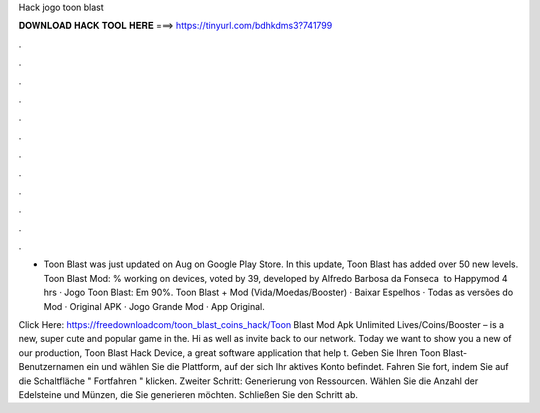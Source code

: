 Hack jogo toon blast



𝐃𝐎𝐖𝐍𝐋𝐎𝐀𝐃 𝐇𝐀𝐂𝐊 𝐓𝐎𝐎𝐋 𝐇𝐄𝐑𝐄 ===> https://tinyurl.com/bdhkdms3?741799



.



.



.



.



.



.



.



.



.



.



.



.

- Toon Blast was just updated on Aug on Google Play Store. In this update, Toon Blast has added over 50 new levels. Toon Blast Mod: % working on devices, voted by 39, developed by Alfredo Barbosa da Fonseca ‎ to Happymod 4 hrs · Jogo Toon Blast: Em 90%. Toon Blast + Mod (Vida/Moedas/Booster) · Baixar Espelhos · Todas as versões do Mod · Original APK · Jogo Grande Mod · App Original.

Click Here: https://freedownloadcom/toon_blast_coins_hack/Toon Blast Mod Apk Unlimited Lives/Coins/Booster – is a new, super cute and popular game in the. Hi as well as invite back to our network. Today we want to show you a new of our production, Toon Blast Hack Device, a great software application that help t. Geben Sie Ihren Toon Blast-Benutzernamen ein und wählen Sie die Plattform, auf der sich Ihr aktives Konto befindet. Fahren Sie fort, indem Sie auf die Schaltfläche " Fortfahren " klicken. Zweiter Schritt: Generierung von Ressourcen. Wählen Sie die Anzahl der Edelsteine und Münzen, die Sie generieren möchten. Schließen Sie den Schritt ab.
